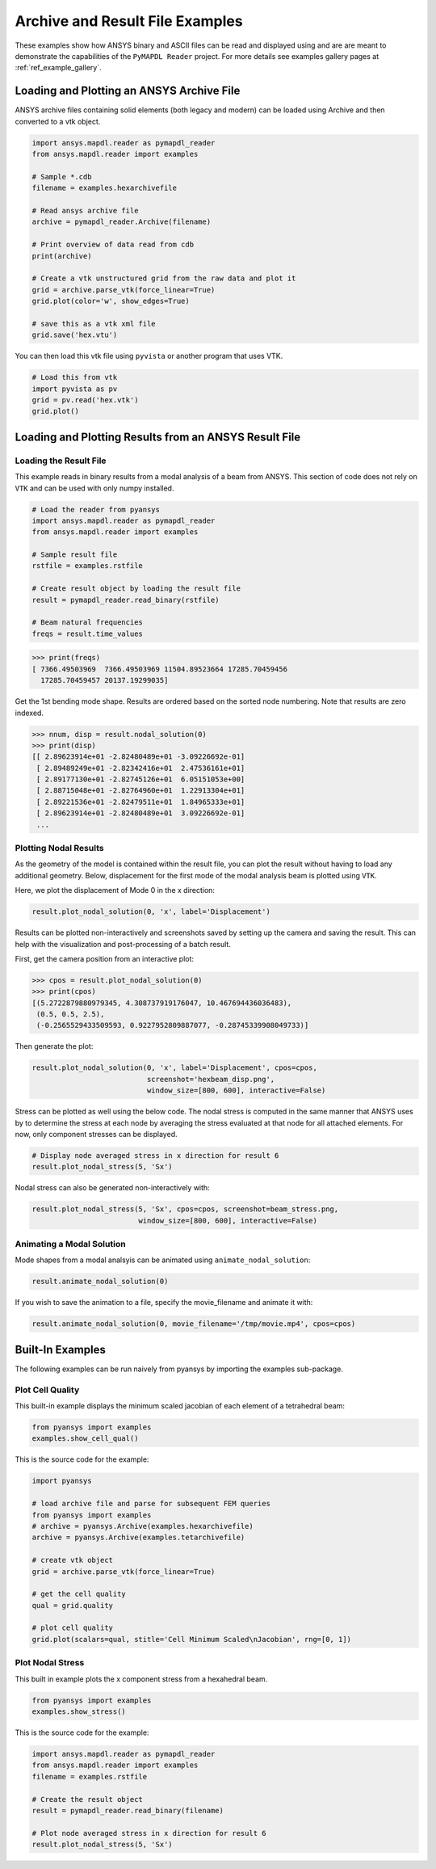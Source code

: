 Archive and Result File Examples
================================
These examples show how ANSYS binary and ASCII files can be read and
displayed using and are are meant to demonstrate the capabilities of
the ``PyMAPDL Reader`` project.  For more details see examples gallery
pages at :ref:`ref_example_gallery`.


Loading and Plotting an ANSYS Archive File
------------------------------------------

.. _examples_ref:

ANSYS archive files containing solid elements (both legacy and modern)
can be loaded using Archive and then converted to a vtk object.


.. code:: python

    import ansys.mapdl.reader as pymapdl_reader
    from ansys.mapdl.reader import examples

    # Sample *.cdb
    filename = examples.hexarchivefile

    # Read ansys archive file
    archive = pymapdl_reader.Archive(filename)

    # Print overview of data read from cdb
    print(archive)

    # Create a vtk unstructured grid from the raw data and plot it
    grid = archive.parse_vtk(force_linear=True)
    grid.plot(color='w', show_edges=True)

    # save this as a vtk xml file 
    grid.save('hex.vtu')

.. image:: ./images/hexbeam.png


You can then load this vtk file using ``pyvista`` or another program that uses VTK.
    
.. code:: python

    # Load this from vtk
    import pyvista as pv
    grid = pv.read('hex.vtk')
    grid.plot()


Loading and Plotting Results from an ANSYS Result File
------------------------------------------------------

Loading the Result File
~~~~~~~~~~~~~~~~~~~~~~~

This example reads in binary results from a modal analysis of a beam
from ANSYS.  This section of code does not rely on ``VTK`` and can be
used with only numpy installed.

.. code:: python

    # Load the reader from pyansys
    import ansys.mapdl.reader as pymapdl_reader
    from ansys.mapdl.reader import examples
    
    # Sample result file
    rstfile = examples.rstfile
    
    # Create result object by loading the result file
    result = pymapdl_reader.read_binary(rstfile)
    
    # Beam natural frequencies
    freqs = result.time_values

.. code:: python

    >>> print(freqs)
    [ 7366.49503969  7366.49503969 11504.89523664 17285.70459456
      17285.70459457 20137.19299035]
    
Get the 1st bending mode shape.  Results are ordered based on the
sorted node numbering.  Note that results are zero indexed.

.. code:: python

    >>> nnum, disp = result.nodal_solution(0)
    >>> print(disp)
    [[ 2.89623914e+01 -2.82480489e+01 -3.09226692e-01]
     [ 2.89489249e+01 -2.82342416e+01  2.47536161e+01]
     [ 2.89177130e+01 -2.82745126e+01  6.05151053e+00]
     [ 2.88715048e+01 -2.82764960e+01  1.22913304e+01]
     [ 2.89221536e+01 -2.82479511e+01  1.84965333e+01]
     [ 2.89623914e+01 -2.82480489e+01  3.09226692e-01]
     ...


Plotting Nodal Results
~~~~~~~~~~~~~~~~~~~~~~
As the geometry of the model is contained within the result file, you
can plot the result without having to load any additional geometry.
Below, displacement for the first mode of the modal analysis beam is
plotted using ``VTK``.

Here, we plot the displacement of Mode 0 in the x direction:

.. code:: python
    
    result.plot_nodal_solution(0, 'x', label='Displacement')

.. image:: ./images/hexbeam_disp.png


Results can be plotted non-interactively and screenshots saved by
setting up the camera and saving the result.  This can help with the
visualization and post-processing of a batch result.

First, get the camera position from an interactive plot:

.. code:: python

    >>> cpos = result.plot_nodal_solution(0)
    >>> print(cpos)
    [(5.2722879880979345, 4.308737919176047, 10.467694436036483),
     (0.5, 0.5, 2.5),
     (-0.2565529433509593, 0.9227952809887077, -0.28745339908049733)]

Then generate the plot:

.. code:: python

    result.plot_nodal_solution(0, 'x', label='Displacement', cpos=cpos,
                               screenshot='hexbeam_disp.png',
                               window_size=[800, 600], interactive=False)

Stress can be plotted as well using the below code.  The nodal stress
is computed in the same manner that ANSYS uses by to determine the
stress at each node by averaging the stress evaluated at that node for
all attached elements.  For now, only component stresses can be
displayed.

.. code:: python
    
    # Display node averaged stress in x direction for result 6
    result.plot_nodal_stress(5, 'Sx')

.. image:: ./images/beam_stress.png

Nodal stress can also be generated non-interactively with:

.. code:: python

    result.plot_nodal_stress(5, 'Sx', cpos=cpos, screenshot=beam_stress.png,
                             window_size=[800, 600], interactive=False)

Animating a Modal Solution
~~~~~~~~~~~~~~~~~~~~~~~~~~
Mode shapes from a modal analsyis can be animated using ``animate_nodal_solution``:

.. code:: python

    result.animate_nodal_solution(0)

If you wish to save the animation to a file, specify the
movie_filename and animate it with:

.. code:: python

    result.animate_nodal_solution(0, movie_filename='/tmp/movie.mp4', cpos=cpos)

.. image:: ./images/beam_mode_shape.gif


Built-In Examples
-----------------
The following examples can be run naively from pyansys by importing
the examples sub-package.


Plot Cell Quality
~~~~~~~~~~~~~~~~~
This built-in example displays the minimum scaled jacobian of each
element of a tetrahedral beam:

.. code:: python

    from pyansys import examples
    examples.show_cell_qual()

.. image:: ./images/cellqual.png

This is the source code for the example:

.. code:: python

    import pyansys

    # load archive file and parse for subsequent FEM queries
    from pyansys import examples
    # archive = pyansys.Archive(examples.hexarchivefile)
    archive = pyansys.Archive(examples.tetarchivefile)
            
    # create vtk object
    grid = archive.parse_vtk(force_linear=True)

    # get the cell quality
    qual = grid.quality
    
    # plot cell quality
    grid.plot(scalars=qual, stitle='Cell Minimum Scaled\nJacobian', rng=[0, 1])


Plot Nodal Stress
~~~~~~~~~~~~~~~~~
This built in example plots the x component stress from a hexahedral beam.
    
.. code:: python

    from pyansys import examples
    examples.show_stress()

.. image:: ./images/beam_stress.png

This is the source code for the example:

.. code:: python

    import ansys.mapdl.reader as pymapdl_reader
    from ansys.mapdl.reader import examples
    filename = examples.rstfile
    
    # Create the result object
    result = pymapdl_reader.read_binary(filename)
    
    # Plot node averaged stress in x direction for result 6
    result.plot_nodal_stress(5, 'Sx')
